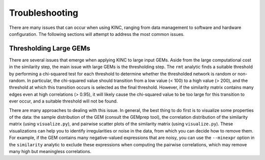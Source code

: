 Troubleshooting
===============

There are many issues that can occur when using KINC, ranging from data management to software and hardware configuration. The following sections will attempt to address the most common issues.

Thresholding Large GEMs
~~~~~~~~~~~~~~~~~~~~~~~

There are several issues that emerge when applying KINC to large input GEMs. Aside from the large computational cost in the similarity step, the main issue with large GEMs is the thresholding step. The ``rmt`` analytic finds a suitable threshold by performing a chi-squared test for each threshold to determine whether the thresholded network is random or non-random. In particular, the chi-squared value should transition from a low value (< 100) to a high value (> 200), and the threshold at which this transition occurs is selected as the final threshold. However, if the similarity matrix contains many edges even at high correlations (> 0.95), it will likely cause the chi-squared value to be too large for this transition to ever occur, and a suitable threshold will not be found.

There are many approaches to dealing with this issue. In general, the best thing to do first is to visualize some properties of the data: the sample distribution of the GEM (consult the GEMprep tool), the correlation distribution of the similarity matrix (using ``visualize.py``), and pairwise scatter plots of the similarity matrix (using ``visualize.py``). These visualizations can help you to identify irregularities or noise in the data, from which you can decide how to remove them. For example, if the GEM contains many negative-valued expressions that are noisy, you can use the ``--minexpr`` option in the ``similarity`` analytic to exclude these expressions when computing the pairwise correlations, which may remove many high but meaningless correlations.
